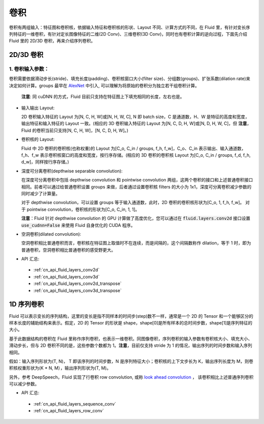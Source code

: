 .. _api_guide_conv:

#####
卷积
#####

卷积有两组输入：特征图和卷积核，依据输入特征和卷积核的形状、Layout 不同、计算方式的不同，在 Fluid 里，有针对变长序列特征的一维卷积，有针对定长图像特征的二维(2D Conv)、三维卷积(3D Conv)，同时也有卷积计算的逆向过程，下面先介绍 Fluid 里的 2D/3D 卷积，再来介绍序列卷积。


2D/3D 卷积
==============

1. 卷积输入参数：
---------------------

卷积需要依据滑动步长(stride)、填充长度(padding)、卷积核窗口大小(filter size)、分组数(groups)、扩张系数(dilation rate)来决定如何计算。groups 最早在 `AlexNet <https://www.nvidia.cn/content/tesla/pdf/machine-learning/imagenet-classification-with-deep-convolutional-nn.pdf>`_ 中引入, 可以理解为将原始的卷积分为独立若干组卷积计算。

  **注意**: 同 cuDNN 的方式，Fluid 目前只支持在特征图上下填充相同的长度，左右也是。

- 输入输出 Layout:

  2D 卷积输入特征的 Layout 为[N, C, H, W]或[N, H, W, C], N 即 batch size，C 是通道数，H、W 是特征的高度和宽度，输出特征和输入特征的 Layout 一致。(相应的 3D 卷积输入特征的 Layout 为[N, C, D, H, W]或[N, D, H, W, C]，但 **注意**，Fluid 的卷积当前只支持[N, C, H, W]，[N, C, D, H, W]。)

- 卷积核的 Layout:

  Fluid 中 2D 卷积的卷积核(也称权重)的 Layout 为[C_o, C_in / groups, f_h, f_w]，C_o、C_in 表示输出、输入通道数，f_h、f_w 表示卷积核窗口的高度和宽度，按行序存储。(相应的 3D 卷积的卷积核 Layout 为[C_o, C_in / groups, f_d, f_h, d_w]，同样按行序存储。)

- 深度可分离卷积(depthwise separable convolution):

  在深度可分离卷积中包括 depthwise convolution 和 pointwise convolution 两组，这两个卷积的接口和上述普通卷积接口相同。前者可以通过给普通卷积设置 groups 来做，后者通过设置卷积核 filters 的大小为 1x1，深度可分离卷积减少参数的同时减少了计算量。

  对于 depthwise convolution，可以设置 groups 等于输入通道数，此时，2D 卷积的卷积核形状为[C_o, 1, f_h, f_w]。
  对于 pointwise convolution，卷积核的形状为[C_o, C_in, 1, 1]。

  **注意**：Fluid 针对 depthwise convolution 的 GPU 计算做了高度优化，您可以通过在
  :code:`fluid.layers.conv2d` 接口设置 :code:`use_cudnn=False` 来使用 Fluid 自身优化的 CUDA 程序。

- 空洞卷积(dilated convolution):

  空洞卷积相比普通卷积而言，卷积核在特征图上取值时不在连续，而是间隔的，这个间隔数称作 dilation，等于 1 时，即为普通卷积，空洞卷积相比普通卷积的感受野更大。

- API 汇总:
 - :ref:`cn_api_fluid_layers_conv2d`
 - :ref:`cn_api_fluid_layers_conv3d`
 - :ref:`cn_api_fluid_layers_conv2d_transpose`
 - :ref:`cn_api_fluid_layers_conv3d_transpose`


1D 序列卷积
==============

Fluid 可以表示变长的序列结构，这里的变长是指不同样本的时间步(step)数不一样，通常是一个 2D 的 Tensor 和一个能够区分的样本长度的辅助结构来表示。假定，2D 的 Tensor 的形状是 shape，shape[0]是所有样本的总时间步数，shape[1]是序列特征的大小。

基于此数据结构的卷积在 Fluid 里称作序列卷积，也表示一维卷积。同图像卷积，序列卷积的输入参数有卷积核大小、填充大小、滑动步长，但与 2D 卷积不同的是，这些参数个数都为 1。**注意**，目前仅支持 stride 为 1 的情况，输出序列的时间步数和输入序列相同。

假如：输入序列形状为(T, N)， T 即该序列的时间步数，N 是序列特征大小；卷积核的上下文步长为 K，输出序列长度为 M，则卷积核权重形状为(K * N, M），输出序列形状为(T, M)。

另外，参考 DeepSpeech，Fluid 实现了行卷积 row convolution, 或称
`look ahead convolution <http://www.cs.cmu.edu/~dyogatam/papers/wang+etal.iclrworkshop2016.pdf>`_ ，
该卷积相比上述普通序列卷积可以减少参数。


- API 汇总:
 - :ref:`cn_api_fluid_layers_sequence_conv`
 - :ref:`cn_api_fluid_layers_row_conv`
